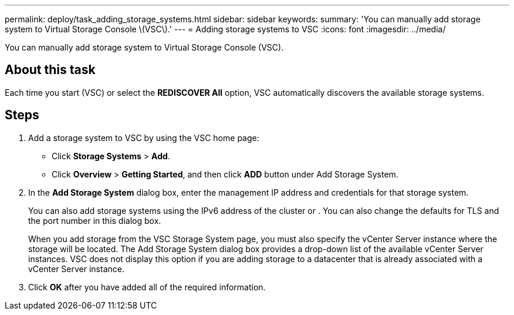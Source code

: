 ---
permalink: deploy/task_adding_storage_systems.html
sidebar: sidebar
keywords: 
summary: 'You can manually add storage system to Virtual Storage Console \(VSC\).'
---
= Adding storage systems to VSC
:icons: font
:imagesdir: ../media/

[.lead]
You can manually add storage system to Virtual Storage Console (VSC).

== About this task

Each time you start (VSC) or select the *REDISCOVER All* option, VSC automatically discovers the available storage systems.

== Steps

. Add a storage system to VSC by using the VSC home page:
 ** Click *Storage Systems* > *Add*.
 ** Click *Overview* > *Getting Started*, and then click *ADD* button under Add Storage System.
. In the *Add Storage System* dialog box, enter the management IP address and credentials for that storage system.
+
You can also add storage systems using the IPv6 address of the cluster or . You can also change the defaults for TLS and the port number in this dialog box.
+
When you add storage from the VSC Storage System page, you must also specify the vCenter Server instance where the storage will be located. The Add Storage System dialog box provides a drop-down list of the available vCenter Server instances. VSC does not display this option if you are adding storage to a datacenter that is already associated with a vCenter Server instance.

. Click *OK* after you have added all of the required information.
